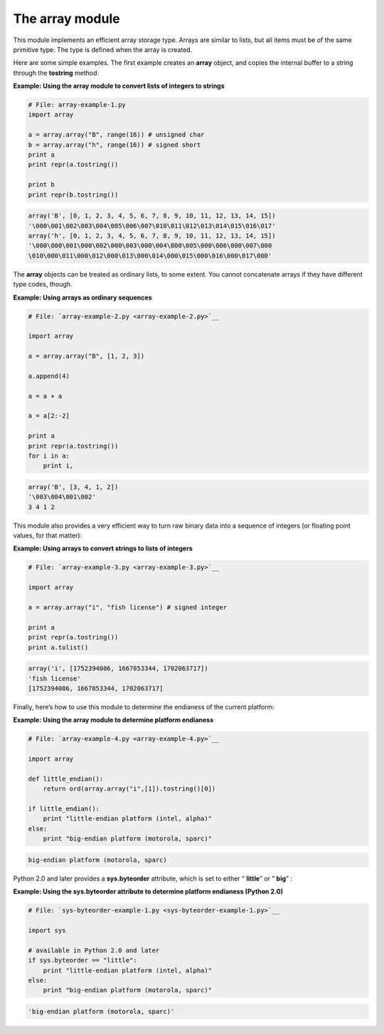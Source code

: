 






The array module
=================




This module implements an efficient array storage type. Arrays are
similar to lists, but all items must be of the same primitive type.
The type is defined when the array is created.



Here are some simple examples. The first example creates an **array**
object, and copies the internal buffer to a string through the
**tostring** method:


**Example: Using the array module to convert lists of integers to
strings**

.. sourcecode:: python

    
    # File: array-example-1.py
    import array
    
    a = array.array("B", range(16)) # unsigned char
    b = array.array("h", range(16)) # signed short
    print a
    print repr(a.tostring())
    
    print b
    print repr(b.tostring())


.. sourcecode:: python

    
    array('B', [0, 1, 2, 3, 4, 5, 6, 7, 8, 9, 10, 11, 12, 13, 14, 15])
    '\000\001\002\003\004\005\006\007\010\011\012\013\014\015\016\017'
    array('h', [0, 1, 2, 3, 4, 5, 6, 7, 8, 9, 10, 11, 12, 13, 14, 15])
    '\000\000\001\000\002\000\003\000\004\000\005\000\006\000\007\000
    \010\000\011\000\012\000\013\000\014\000\015\000\016\000\017\000'





The **array** objects can be treated as ordinary lists, to some
extent. You cannot concatenate arrays if they have different type
codes, though.

**Example: Using arrays as ordinary sequences**

.. sourcecode:: python

    
    # File: `array-example-2.py <array-example-2.py>`__
    
    import array
    
    a = array.array("B", [1, 2, 3])
    
    a.append(4)
    
    a = a + a
    
    a = a[2:-2]
    
    print a
    print repr(a.tostring())
    for i in a:
        print i,
    


.. sourcecode:: python

    
    array('B', [3, 4, 1, 2])
    '\003\004\001\002'
    3 4 1 2




This module also provides a very efficient way to turn raw binary data
into a sequence of integers (or floating point values, for that
matter):

**Example: Using arrays to convert strings to lists of integers**

.. sourcecode:: python

    
    # File: `array-example-3.py <array-example-3.py>`__
    
    import array
    
    a = array.array("i", "fish license") # signed integer
    
    print a
    print repr(a.tostring())
    print a.tolist()
    


.. sourcecode:: python

    
    array('i', [1752394086, 1667853344, 1702063717])
    'fish license'
    [1752394086, 1667853344, 1702063717]




Finally, here’s how to use this module to determine the endianess of
the current platform:

**Example: Using the array module to determine platform endianess**

.. sourcecode:: python

    
    # File: `array-example-4.py <array-example-4.py>`__
    
    import array
    
    def little_endian():
        return ord(array.array("i",[1]).tostring()[0])
    
    if little_endian():
        print "little-endian platform (intel, alpha)"
    else:
        print "big-endian platform (motorola, sparc)"
    


.. sourcecode:: python

    
    big-endian platform (motorola, sparc)




Python 2.0 and later provides a **sys.byteorder** attribute, which is
set to either “ **little**” or “ **big**” :

**Example: Using the sys.byteorder attribute to determine platform
endianess (Python 2.0)**

.. sourcecode:: python

    
    # File: `sys-byteorder-example-1.py <sys-byteorder-example-1.py>`__
    
    import sys
    
    # available in Python 2.0 and later
    if sys.byteorder == "little":
        print "little-endian platform (intel, alpha)"
    else:
        print "big-endian platform (motorola, sparc)"
    


.. sourcecode:: python

    
    'big-endian platform (motorola, sparc)'



